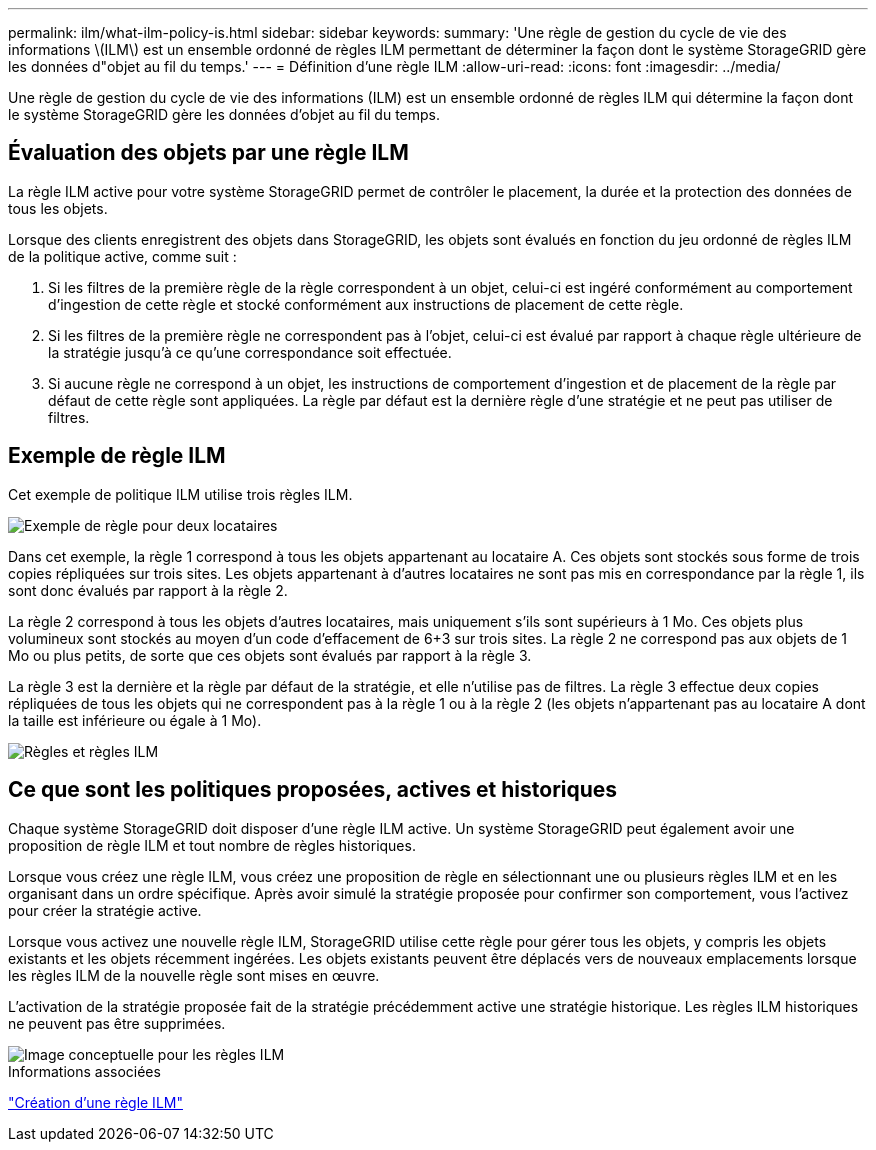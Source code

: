 ---
permalink: ilm/what-ilm-policy-is.html 
sidebar: sidebar 
keywords:  
summary: 'Une règle de gestion du cycle de vie des informations \(ILM\) est un ensemble ordonné de règles ILM permettant de déterminer la façon dont le système StorageGRID gère les données d"objet au fil du temps.' 
---
= Définition d'une règle ILM
:allow-uri-read: 
:icons: font
:imagesdir: ../media/


[role="lead"]
Une règle de gestion du cycle de vie des informations (ILM) est un ensemble ordonné de règles ILM qui détermine la façon dont le système StorageGRID gère les données d'objet au fil du temps.



== Évaluation des objets par une règle ILM

La règle ILM active pour votre système StorageGRID permet de contrôler le placement, la durée et la protection des données de tous les objets.

Lorsque des clients enregistrent des objets dans StorageGRID, les objets sont évalués en fonction du jeu ordonné de règles ILM de la politique active, comme suit :

. Si les filtres de la première règle de la règle correspondent à un objet, celui-ci est ingéré conformément au comportement d'ingestion de cette règle et stocké conformément aux instructions de placement de cette règle.
. Si les filtres de la première règle ne correspondent pas à l'objet, celui-ci est évalué par rapport à chaque règle ultérieure de la stratégie jusqu'à ce qu'une correspondance soit effectuée.
. Si aucune règle ne correspond à un objet, les instructions de comportement d'ingestion et de placement de la règle par défaut de cette règle sont appliquées. La règle par défaut est la dernière règle d'une stratégie et ne peut pas utiliser de filtres.




== Exemple de règle ILM

Cet exemple de politique ILM utilise trois règles ILM.

image::../media/policy_for_two_tenants.png[Exemple de règle pour deux locataires]

Dans cet exemple, la règle 1 correspond à tous les objets appartenant au locataire A. Ces objets sont stockés sous forme de trois copies répliquées sur trois sites. Les objets appartenant à d'autres locataires ne sont pas mis en correspondance par la règle 1, ils sont donc évalués par rapport à la règle 2.

La règle 2 correspond à tous les objets d'autres locataires, mais uniquement s'ils sont supérieurs à 1 Mo. Ces objets plus volumineux sont stockés au moyen d'un code d'effacement de 6+3 sur trois sites. La règle 2 ne correspond pas aux objets de 1 Mo ou plus petits, de sorte que ces objets sont évalués par rapport à la règle 3.

La règle 3 est la dernière et la règle par défaut de la stratégie, et elle n'utilise pas de filtres. La règle 3 effectue deux copies répliquées de tous les objets qui ne correspondent pas à la règle 1 ou à la règle 2 (les objets n'appartenant pas au locataire A dont la taille est inférieure ou égale à 1 Mo).

image::../media/ilm_policy_and_rules.png[Règles et règles ILM]



== Ce que sont les politiques proposées, actives et historiques

Chaque système StorageGRID doit disposer d'une règle ILM active. Un système StorageGRID peut également avoir une proposition de règle ILM et tout nombre de règles historiques.

Lorsque vous créez une règle ILM, vous créez une proposition de règle en sélectionnant une ou plusieurs règles ILM et en les organisant dans un ordre spécifique. Après avoir simulé la stratégie proposée pour confirmer son comportement, vous l'activez pour créer la stratégie active.

Lorsque vous activez une nouvelle règle ILM, StorageGRID utilise cette règle pour gérer tous les objets, y compris les objets existants et les objets récemment ingérées. Les objets existants peuvent être déplacés vers de nouveaux emplacements lorsque les règles ILM de la nouvelle règle sont mises en œuvre.

L'activation de la stratégie proposée fait de la stratégie précédemment active une stratégie historique. Les règles ILM historiques ne peuvent pas être supprimées.

image::../media/ilm_policies_proposed_active_historical.png[Image conceptuelle pour les règles ILM]

.Informations associées
link:creating-ilm-policy.html["Création d'une règle ILM"]

